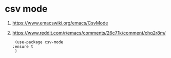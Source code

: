 * csv mode

  1. https://www.emacswiki.org/emacs/CsvMode

  2. https://www.reddit.com/r/emacs/comments/26c71k/comment/chq2r8m/

     #+begin_src elisp
     (use-package csv-mode
	:ensure t
     )
     #+end_src

